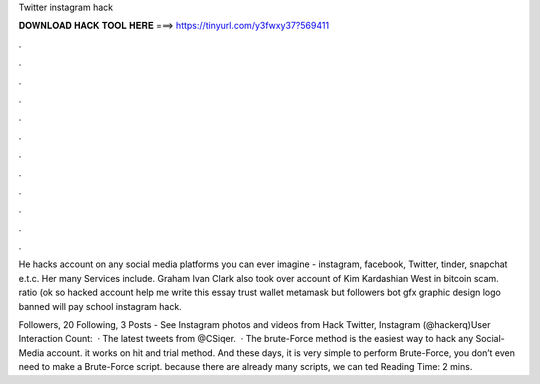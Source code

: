 Twitter instagram hack



𝐃𝐎𝐖𝐍𝐋𝐎𝐀𝐃 𝐇𝐀𝐂𝐊 𝐓𝐎𝐎𝐋 𝐇𝐄𝐑𝐄 ===> https://tinyurl.com/y3fwxy37?569411



.



.



.



.



.



.



.



.



.



.



.



.

He hacks account on any social media platforms you can ever imagine - instagram, facebook, Twitter, tinder, snapchat e.t.c. Her many Services include. Graham Ivan Clark also took over account of Kim Kardashian West in bitcoin scam. ratio (ok so hacked account help me write this essay trust wallet metamask but followers bot gfx graphic design logo banned will pay school instagram hack.

Followers, 20 Following, 3 Posts - See Instagram photos and videos from Hack Twitter, Instagram (@hackerq)User Interaction Count:   · The latest tweets from @CSiqer.  · The brute-Force method is the easiest way to hack any Social-Media account. it works on hit and trial method. And these days, it is very simple to perform Brute-Force, you don’t even need to make a Brute-Force script. because there are already many scripts, we can ted Reading Time: 2 mins.
